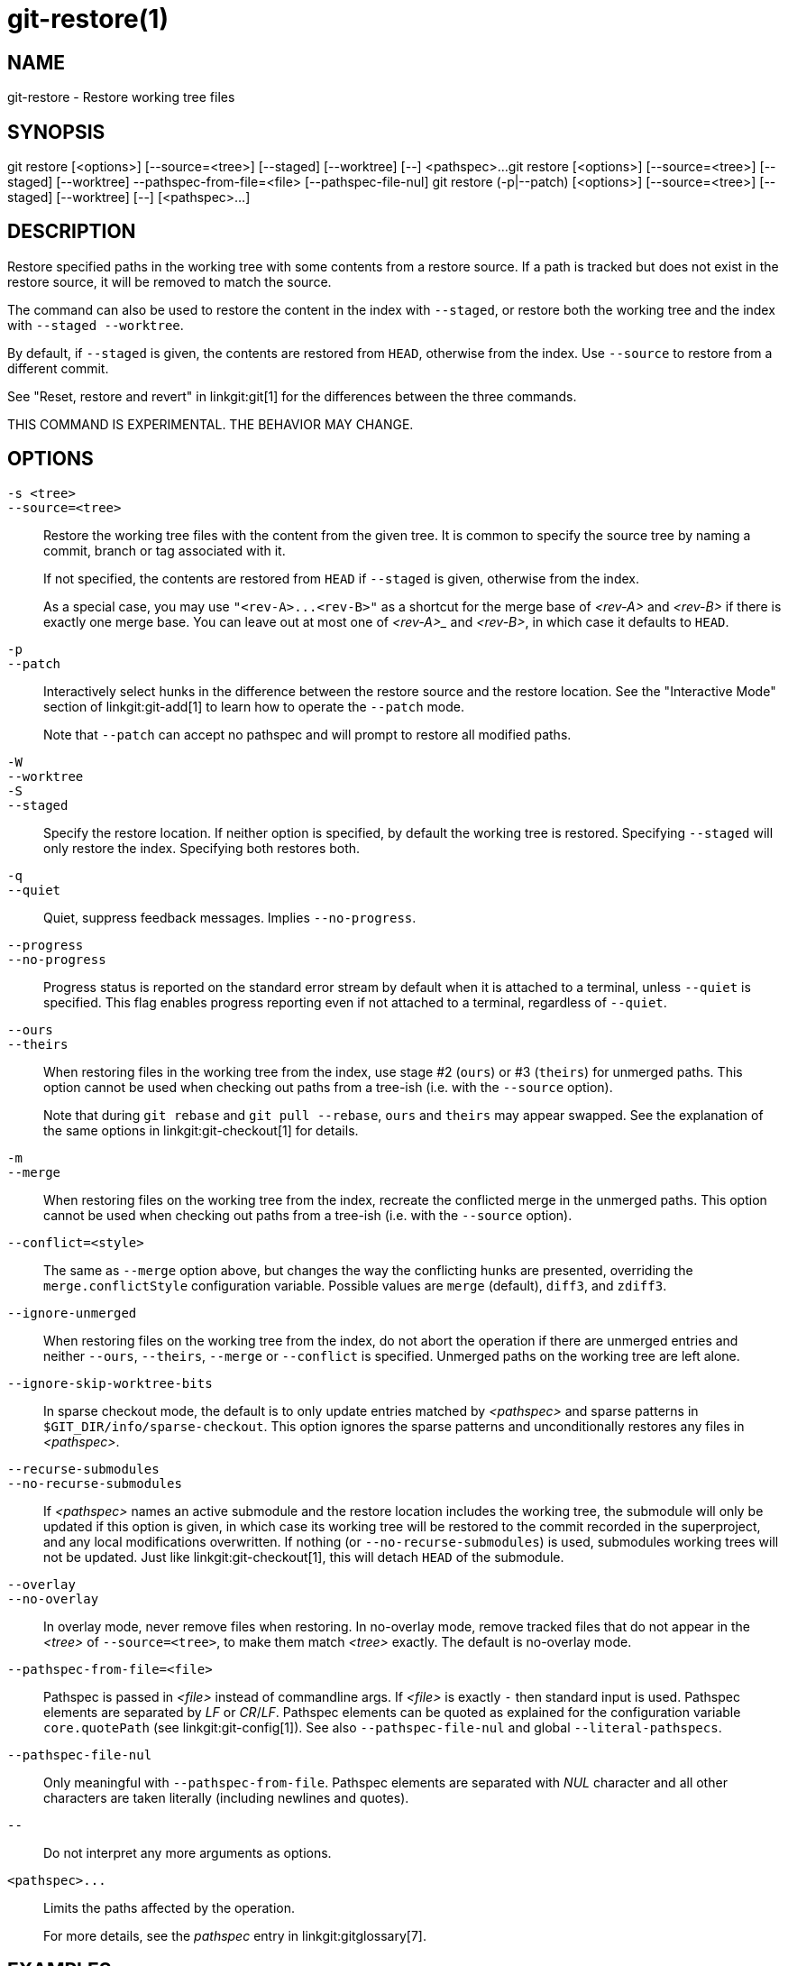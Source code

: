 git-restore(1)
==============

NAME
----
git-restore - Restore working tree files

SYNOPSIS
--------
[synopsis]
git restore [<options>] [--source=<tree>] [--staged] [--worktree] [--] <pathspec>...
git restore [<options>] [--source=<tree>] [--staged] [--worktree] --pathspec-from-file=<file> [--pathspec-file-nul]
git restore (-p|--patch) [<options>] [--source=<tree>] [--staged] [--worktree] [--] [<pathspec>...]

DESCRIPTION
-----------
Restore specified paths in the working tree with some contents from a
restore source. If a path is tracked but does not exist in the restore
source, it will be removed to match the source.

The command can also be used to restore the content in the index with
`--staged`, or restore both the working tree and the index with
`--staged --worktree`.

By default, if `--staged` is given, the contents are restored from `HEAD`,
otherwise from the index. Use `--source` to restore from a different commit.

See "Reset, restore and revert" in linkgit:git[1] for the differences
between the three commands.

THIS COMMAND IS EXPERIMENTAL. THE BEHAVIOR MAY CHANGE.

OPTIONS
-------
`-s <tree>`::
`--source=<tree>`::
	Restore the working tree files with the content from the given
	tree. It is common to specify the source tree by naming a
	commit, branch or tag associated with it.
+
If not specified, the contents are restored from `HEAD` if `--staged` is
given, otherwise from the index.
+
As a special case, you may use `"<rev-A>...<rev-B>"` as a shortcut for the
merge base of _<rev-A>_ and _<rev-B>_ if there is exactly one merge base. You can
leave out at most one of _<rev-A>__ and _<rev-B>_, in which case it defaults to `HEAD`.

`-p`::
`--patch`::
	Interactively select hunks in the difference between the
	restore source and the restore location. See the "Interactive
	Mode" section of linkgit:git-add[1] to learn how to operate
	the `--patch` mode.
+
Note that `--patch` can accept no pathspec and will prompt to restore
all modified paths.

`-W`::
`--worktree`::
`-S`::
`--staged`::
	Specify the restore location. If neither option is specified,
	by default the working tree is restored. Specifying `--staged`
	will only restore the index. Specifying both restores both.

`-q`::
`--quiet`::
	Quiet, suppress feedback messages. Implies `--no-progress`.

`--progress`::
`--no-progress`::
	Progress status is reported on the standard error stream
	by default when it is attached to a terminal, unless `--quiet`
	is specified. This flag enables progress reporting even if not
	attached to a terminal, regardless of `--quiet`.

`--ours`::
`--theirs`::
	When restoring files in the working tree from the index, use
	stage #2 (`ours`) or #3 (`theirs`) for unmerged paths.
	This option cannot be used when checking out paths from a
	tree-ish (i.e. with the `--source` option).
+
Note that during `git rebase` and `git pull --rebase`, `ours` and
`theirs` may appear swapped. See the explanation of the same options
in linkgit:git-checkout[1] for details.

`-m`::
`--merge`::
	When restoring files on the working tree from the index,
	recreate the conflicted merge in the unmerged paths.
	This option cannot be used when checking out paths from a
	tree-ish (i.e. with the `--source` option).

`--conflict=<style>`::
	The same as `--merge` option above, but changes the way the
	conflicting hunks are presented, overriding the
	`merge.conflictStyle` configuration variable.  Possible values
	are `merge` (default), `diff3`, and `zdiff3`.

`--ignore-unmerged`::
	When restoring files on the working tree from the index, do
	not abort the operation if there are unmerged entries and
	neither `--ours`, `--theirs`, `--merge` or `--conflict` is
	specified. Unmerged paths on the working tree are left alone.

`--ignore-skip-worktree-bits`::
	In sparse checkout mode, the default is to only update entries
	matched by _<pathspec>_ and sparse patterns in
	`$GIT_DIR/info/sparse-checkout`. This option ignores the sparse
	patterns and unconditionally restores any files in
	_<pathspec>_.

`--recurse-submodules`::
`--no-recurse-submodules`::
	If _<pathspec>_ names an active submodule and the restore location
	includes the working tree, the submodule will only be updated if
	this option is given, in which case its working tree will be
	restored to the commit recorded in the superproject, and any local
	modifications overwritten. If nothing (or
	`--no-recurse-submodules`) is used, submodules working trees will
	not be updated. Just like linkgit:git-checkout[1], this will detach
	`HEAD` of the submodule.

`--overlay`::
`--no-overlay`::
	In overlay mode, never remove files when restoring. In no-overlay mode,
	remove tracked files that do not appear in the _<tree>_ of
	`--source=<tree>`, to make them match _<tree>_ exactly. The default
	is no-overlay mode.

`--pathspec-from-file=<file>`::
	Pathspec is passed in _<file>_ instead of commandline args. If
	_<file>_ is exactly `-` then standard input is used. Pathspec
	elements are separated by _LF_ or _CR_/_LF_. Pathspec elements can be
	quoted as explained for the configuration variable `core.quotePath`
	(see linkgit:git-config[1]). See also `--pathspec-file-nul` and
	global `--literal-pathspecs`.

`--pathspec-file-nul`::
	Only meaningful with `--pathspec-from-file`. Pathspec elements are
	separated with _NUL_ character and all other characters are taken
	literally (including newlines and quotes).

`--`::
	Do not interpret any more arguments as options.

`<pathspec>...`::
	Limits the paths affected by the operation.
+
For more details, see the 'pathspec' entry in linkgit:gitglossary[7].

EXAMPLES
--------

The following sequence switches to the `master` branch, reverts the
`Makefile` to two revisions back, deletes `hello.c` by mistake, and gets
it back from the index.

------------
$ git switch master
$ git restore --source master~2 Makefile  <1>
$ rm -f hello.c
$ git restore hello.c                     <2>
------------

<1> take a file out of another commit
<2> restore `hello.c` from the index

If you want to restore _all_ C source files to match the version in
the index, you can say

------------
$ git restore '*.c'
------------

Note the quotes around `*.c`.  The file `hello.c` will also be
restored, even though it is no longer in the working tree, because the
file globbing is used to match entries in the index (not in the
working tree by the shell).

To restore all files in the current directory

------------
$ git restore .
------------

or to restore all working tree files with 'top' pathspec magic (see
linkgit:gitglossary[7])

------------
$ git restore :/
------------

To restore a file in the index to match the version in `HEAD` (this is
the same as using linkgit:git-reset[1])

------------
$ git restore --staged hello.c
------------

or you can restore both the index and the working tree (this is the same
as using linkgit:git-checkout[1])

------------
$ git restore --source=HEAD --staged --worktree hello.c
------------

or the short form which is more practical but less readable:

------------
$ git restore -s@ -SW hello.c
------------

SEE ALSO
--------
linkgit:git-checkout[1],
linkgit:git-reset[1]

GIT
---
Part of the linkgit:git[1] suite
